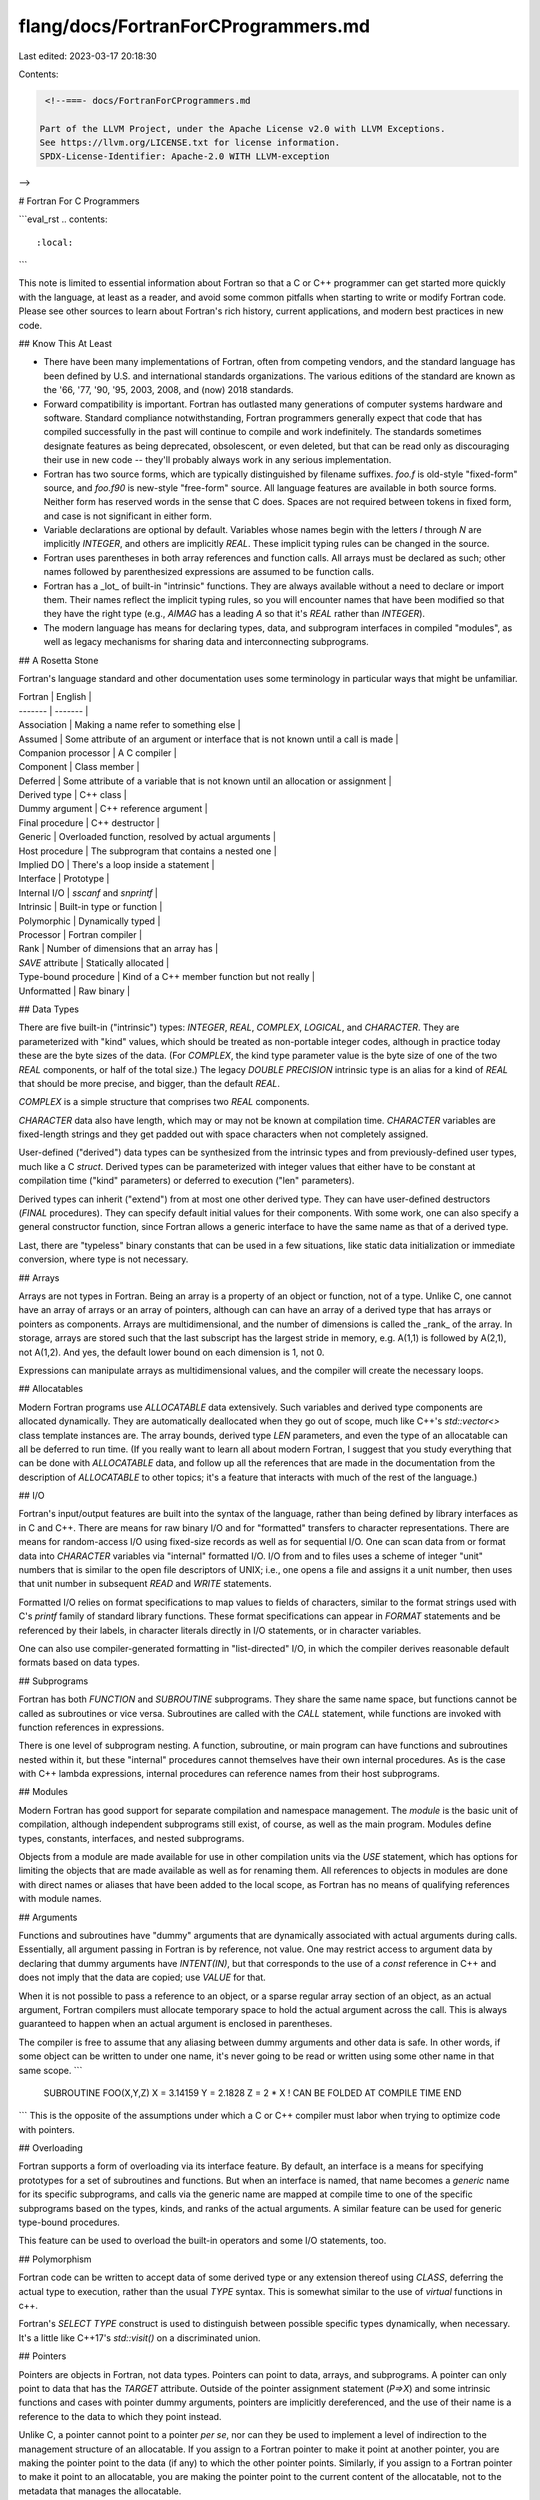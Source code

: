 flang/docs/FortranForCProgrammers.md
====================================

Last edited: 2023-03-17 20:18:30

Contents:

.. code-block:: md

    <!--===- docs/FortranForCProgrammers.md

   Part of the LLVM Project, under the Apache License v2.0 with LLVM Exceptions.
   See https://llvm.org/LICENSE.txt for license information.
   SPDX-License-Identifier: Apache-2.0 WITH LLVM-exception

-->

# Fortran For C Programmers

```eval_rst
.. contents::
   :local:
```

This note is limited to essential information about Fortran so that
a C or C++ programmer can get started more quickly with the language,
at least as a reader, and avoid some common pitfalls when starting
to write or modify Fortran code.
Please see other sources to learn about Fortran's rich history,
current applications, and modern best practices in new code.

## Know This At Least

* There have been many implementations of Fortran, often from competing
  vendors, and the standard language has been defined by U.S. and
  international standards organizations.  The various editions of
  the standard are known as the '66, '77, '90, '95, 2003, 2008, and
  (now) 2018 standards.
* Forward compatibility is important.  Fortran has outlasted many
  generations of computer systems hardware and software.  Standard
  compliance notwithstanding, Fortran programmers generally expect that
  code that has compiled successfully in the past will continue to
  compile and work indefinitely.  The standards sometimes designate
  features as being deprecated, obsolescent, or even deleted, but that
  can be read only as discouraging their use in new code -- they'll
  probably always work in any serious implementation.
* Fortran has two source forms, which are typically distinguished by
  filename suffixes.  `foo.f` is old-style "fixed-form" source, and
  `foo.f90` is new-style "free-form" source.  All language features
  are available in both source forms.  Neither form has reserved words
  in the sense that C does.  Spaces are not required between tokens
  in fixed form, and case is not significant in either form.
* Variable declarations are optional by default.  Variables whose
  names begin with the letters `I` through `N` are implicitly
  `INTEGER`, and others are implicitly `REAL`.  These implicit typing
  rules can be changed in the source.
* Fortran uses parentheses in both array references and function calls.
  All arrays must be declared as such; other names followed by parenthesized
  expressions are assumed to be function calls.
* Fortran has a _lot_ of built-in "intrinsic" functions.  They are always
  available without a need to declare or import them.  Their names reflect
  the implicit typing rules, so you will encounter names that have been
  modified so that they have the right type (e.g., `AIMAG` has a leading `A`
  so that it's `REAL` rather than `INTEGER`).
* The modern language has means for declaring types, data, and subprogram
  interfaces in compiled "modules", as well as legacy mechanisms for
  sharing data and interconnecting subprograms.

## A Rosetta Stone

Fortran's language standard and other documentation uses some terminology
in particular ways that might be unfamiliar.

| Fortran | English |
| ------- | ------- |
| Association | Making a name refer to something else |
| Assumed | Some attribute of an argument or interface that is not known until a call is made |
| Companion processor | A C compiler |
| Component | Class member |
| Deferred | Some attribute of a variable that is not known until an allocation or assignment |
| Derived type | C++ class |
| Dummy argument | C++ reference argument |
| Final procedure | C++ destructor |
| Generic | Overloaded function, resolved by actual arguments |
| Host procedure | The subprogram that contains a nested one |
| Implied DO | There's a loop inside a statement |
| Interface | Prototype |
| Internal I/O | `sscanf` and `snprintf` |
| Intrinsic | Built-in type or function |
| Polymorphic | Dynamically typed |
| Processor | Fortran compiler |
| Rank | Number of dimensions that an array has |
| `SAVE` attribute | Statically allocated |
| Type-bound procedure | Kind of a C++ member function but not really |
| Unformatted | Raw binary |

## Data Types

There are five built-in ("intrinsic") types: `INTEGER`, `REAL`, `COMPLEX`,
`LOGICAL`, and `CHARACTER`.
They are parameterized with "kind" values, which should be treated as
non-portable integer codes, although in practice today these are the
byte sizes of the data.
(For `COMPLEX`, the kind type parameter value is the byte size of one of the
two `REAL` components, or half of the total size.)
The legacy `DOUBLE PRECISION` intrinsic type is an alias for a kind of `REAL`
that should be more precise, and bigger, than the default `REAL`.

`COMPLEX` is a simple structure that comprises two `REAL` components.

`CHARACTER` data also have length, which may or may not be known at compilation
time.
`CHARACTER` variables are fixed-length strings and they get padded out
with space characters when not completely assigned.

User-defined ("derived") data types can be synthesized from the intrinsic
types and from previously-defined user types, much like a C `struct`.
Derived types can be parameterized with integer values that either have
to be constant at compilation time ("kind" parameters) or deferred to
execution ("len" parameters).

Derived types can inherit ("extend") from at most one other derived type.
They can have user-defined destructors (`FINAL` procedures).
They can specify default initial values for their components.
With some work, one can also specify a general constructor function,
since Fortran allows a generic interface to have the same name as that
of a derived type.

Last, there are "typeless" binary constants that can be used in a few
situations, like static data initialization or immediate conversion,
where type is not necessary.

## Arrays

Arrays are not types in Fortran.
Being an array is a property of an object or function, not of a type.
Unlike C, one cannot have an array of arrays or an array of pointers,
although can can have an array of a derived type that has arrays or
pointers as components.
Arrays are multidimensional, and the number of dimensions is called
the _rank_ of the array.
In storage, arrays are stored such that the last subscript has the
largest stride in memory, e.g. A(1,1) is followed by A(2,1), not A(1,2).
And yes, the default lower bound on each dimension is 1, not 0.

Expressions can manipulate arrays as multidimensional values, and
the compiler will create the necessary loops.

## Allocatables

Modern Fortran programs use `ALLOCATABLE` data extensively.
Such variables and derived type components are allocated dynamically.
They are automatically deallocated when they go out of scope, much
like C++'s `std::vector<>` class template instances are.
The array bounds, derived type `LEN` parameters, and even the
type of an allocatable can all be deferred to run time.
(If you really want to learn all about modern Fortran, I suggest
that you study everything that can be done with `ALLOCATABLE` data,
and follow up all the references that are made in the documentation
from the description of `ALLOCATABLE` to other topics; it's a feature
that interacts with much of the rest of the language.)

## I/O

Fortran's input/output features are built into the syntax of the language,
rather than being defined by library interfaces as in C and C++.
There are means for raw binary I/O and for "formatted" transfers to
character representations.
There are means for random-access I/O using fixed-size records as well as for
sequential I/O.
One can scan data from or format data into `CHARACTER` variables via
"internal" formatted I/O.
I/O from and to files uses a scheme of integer "unit" numbers that is
similar to the open file descriptors of UNIX; i.e., one opens a file
and assigns it a unit number, then uses that unit number in subsequent
`READ` and `WRITE` statements.

Formatted I/O relies on format specifications to map values to fields of
characters, similar to the format strings used with C's `printf` family
of standard library functions.
These format specifications can appear in `FORMAT` statements and
be referenced by their labels, in character literals directly in I/O
statements, or in character variables.

One can also use compiler-generated formatting in "list-directed" I/O,
in which the compiler derives reasonable default formats based on
data types.

## Subprograms

Fortran has both `FUNCTION` and `SUBROUTINE` subprograms.
They share the same name space, but functions cannot be called as
subroutines or vice versa.
Subroutines are called with the `CALL` statement, while functions are
invoked with function references in expressions.

There is one level of subprogram nesting.
A function, subroutine, or main program can have functions and subroutines
nested within it, but these "internal" procedures cannot themselves have
their own internal procedures.
As is the case with C++ lambda expressions, internal procedures can
reference names from their host subprograms.

## Modules

Modern Fortran has good support for separate compilation and namespace
management.
The *module* is the basic unit of compilation, although independent
subprograms still exist, of course, as well as the main program.
Modules define types, constants, interfaces, and nested
subprograms.

Objects from a module are made available for use in other compilation
units via the `USE` statement, which has options for limiting the objects
that are made available as well as for renaming them.
All references to objects in modules are done with direct names or
aliases that have been added to the local scope, as Fortran has no means
of qualifying references with module names.

## Arguments

Functions and subroutines have "dummy" arguments that are dynamically
associated with actual arguments during calls.
Essentially, all argument passing in Fortran is by reference, not value.
One may restrict access to argument data by declaring that dummy
arguments have `INTENT(IN)`, but that corresponds to the use of
a `const` reference in C++ and does not imply that the data are
copied; use `VALUE` for that.

When it is not possible to pass a reference to an object, or a sparse
regular array section of an object, as an actual argument, Fortran
compilers must allocate temporary space to hold the actual argument
across the call.
This is always guaranteed to happen when an actual argument is enclosed
in parentheses.

The compiler is free to assume that any aliasing between dummy arguments
and other data is safe.
In other words, if some object can be written to under one name, it's
never going to be read or written using some other name in that same
scope.
```
  SUBROUTINE FOO(X,Y,Z)
  X = 3.14159
  Y = 2.1828
  Z = 2 * X ! CAN BE FOLDED AT COMPILE TIME
  END
```
This is the opposite of the assumptions under which a C or C++ compiler must
labor when trying to optimize code with pointers.

## Overloading

Fortran supports a form of overloading via its interface feature.
By default, an interface is a means for specifying prototypes for a
set of subroutines and functions.
But when an interface is named, that name becomes a *generic* name
for its specific subprograms, and calls via the generic name are
mapped at compile time to one of the specific subprograms based
on the types, kinds, and ranks of the actual arguments.
A similar feature can be used for generic type-bound procedures.

This feature can be used to overload the built-in operators and some
I/O statements, too.

## Polymorphism

Fortran code can be written to accept data of some derived type or
any extension thereof using `CLASS`, deferring the actual type to
execution, rather than the usual `TYPE` syntax.
This is somewhat similar to the use of `virtual` functions in c++.

Fortran's `SELECT TYPE` construct is used to distinguish between
possible specific types dynamically, when necessary.  It's a
little like C++17's `std::visit()` on a discriminated union.

## Pointers

Pointers are objects in Fortran, not data types.
Pointers can point to data, arrays, and subprograms.
A pointer can only point to data that has the `TARGET` attribute.
Outside of the pointer assignment statement (`P=>X`) and some intrinsic
functions and cases with pointer dummy arguments, pointers are implicitly
dereferenced, and the use of their name is a reference to the data to which
they point instead.

Unlike C, a pointer cannot point to a pointer *per se*, nor can they be
used to implement a level of indirection to the management structure of
an allocatable.
If you assign to a Fortran pointer to make it point at another pointer,
you are making the pointer point to the data (if any) to which the other
pointer points.
Similarly, if you assign to a Fortran pointer to make it point to an allocatable,
you are making the pointer point to the current content of the allocatable,
not to the metadata that manages the allocatable.

Unlike allocatables, pointers do not deallocate their data when they go
out of scope.

A legacy feature, "Cray pointers", implements dynamic base addressing of
one variable using an address stored in another.

## Preprocessing

There is no standard preprocessing feature, but every real Fortran implementation
has some support for passing Fortran source code through a variant of
the standard C source preprocessor.
Since Fortran is very different from C at the lexical level (e.g., line
continuations, Hollerith literals, no reserved words, fixed form), using
a stock modern C preprocessor on Fortran source can be difficult.
Preprocessing behavior varies across implementations and one should not depend on
much portability.
Preprocessing is typically requested by the use of a capitalized filename
suffix (e.g., "foo.F90") or a compiler command line option.
(Since the F18 compiler always runs its built-in preprocessing stage,
no special option or filename suffix is required.)

## "Object Oriented" Programming

Fortran doesn't have member functions (or subroutines) in the sense
that C++ does, in which a function has immediate access to the members
of a specific instance of a derived type.
But Fortran does have an analog to C++'s `this` via *type-bound
procedures*.
This is a means of binding a particular subprogram name to a derived
type, possibly with aliasing, in such a way that the subprogram can
be called as if it were a component of the type (e.g., `X%F(Y)`)
and receive the object to the left of the `%` as an additional actual argument,
exactly as if the call had been written `F(X,Y)`.
The object is passed as the first argument by default, but that can be
changed; indeed, the same specific subprogram can be used for multiple
type-bound procedures by choosing different dummy arguments to serve as
the passed object.
The equivalent of a `static` member function is also available by saying
that no argument is to be associated with the object via `NOPASS`.

There's a lot more that can be said about type-bound procedures (e.g., how they
support overloading) but this should be enough to get you started with
the most common usage.

## Pitfalls

Variable initializers, e.g. `INTEGER :: J=123`, are _static_ initializers!
They imply that the variable is stored in static storage, not on the stack,
and the initialized value lasts only until the variable is assigned.
One must use an assignment statement to implement a dynamic initializer
that will apply to every fresh instance of the variable.
Be especially careful when using initializers in the newish `BLOCK` construct,
which perpetuates the interpretation as static data.
(Derived type component initializers, however, do work as expected.)

If you see an assignment to an array that's never been declared as such,
it's probably a definition of a *statement function*, which is like
a parameterized macro definition, e.g. `A(X)=SQRT(X)**3`.
In the original Fortran language, this was the only means for user
function definitions.
Today, of course, one should use an external or internal function instead.

Fortran expressions don't bind exactly like C's do.
Watch out for exponentiation with `**`, which of course C lacks; it
binds more tightly than negation does (e.g., `-2**2` is -4),
and it binds to the right, unlike what any other Fortran and most
C operators do; e.g., `2**2**3` is 256, not 64.
Logical values must be compared with special logical equivalence
relations (`.EQV.` and `.NEQV.`) rather than the usual equality
operators.

A Fortran compiler is allowed to short-circuit expression evaluation,
but not required to do so.
If one needs to protect a use of an `OPTIONAL` argument or possibly
disassociated pointer, use an `IF` statement, not a logical `.AND.`
operation.
In fact, Fortran can remove function calls from expressions if their
values are not required to determine the value of the expression's
result; e.g., if there is a `PRINT` statement in function `F`, it
may or may not be executed by the assignment statement `X=0*F()`.
(Well, it probably will be, in practice, but compilers always reserve
the right to optimize better.)

Unless they have an explicit suffix (`1.0_8`, `2.0_8`) or a `D`
exponent (`3.0D0`), real literal constants in Fortran have the
default `REAL` type -- *not* `double` as in the case in C and C++.
If you're not careful, you can lose precision at compilation time
from your constant values and never know it.


